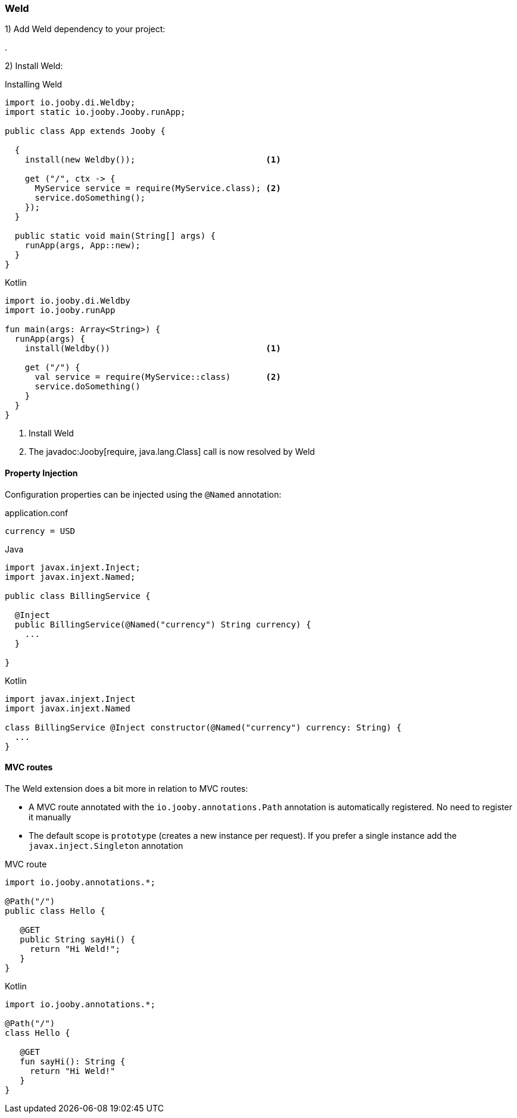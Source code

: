 
=== Weld

1) Add Weld dependency to your project:

[dependency, artifactId="jooby-weld"]
.

2) Install Weld:

.Installing Weld
[source, java, role = "primary"]
----
import io.jooby.di.Weldby;
import static io.jooby.Jooby.runApp;

public class App extends Jooby {

  {
    install(new Weldby());                          <1>
      
    get ("/", ctx -> {
      MyService service = require(MyService.class); <2>
      service.doSomething();
    });
  }

  public static void main(String[] args) {
    runApp(args, App::new);
  }
}
----

.Kotlin
[source, kotlin, role = "secondary"]
----
import io.jooby.di.Weldby
import io.jooby.runApp

fun main(args: Array<String>) {
  runApp(args) {
    install(Weldby())                               <1>

    get ("/") {
      val service = require(MyService::class)       <2>
      service.doSomething()
    }
  }
}
----

<1> Install Weld
<2> The javadoc:Jooby[require, java.lang.Class] call is now resolved by Weld

==== Property Injection

Configuration properties can be injected using the `@Named` annotation:

.application.conf
[source, bash]
----
currency = USD
----

.Java
[source,java,role="primary"]
----
import javax.injext.Inject;
import javax.injext.Named;

public class BillingService {

  @Inject
  public BillingService(@Named("currency") String currency) {
    ...
  }

}
----

.Kotlin
[source,kotlin,role="secondary"]
----
import javax.injext.Inject
import javax.injext.Named

class BillingService @Inject constructor(@Named("currency") currency: String) {
  ...
}
----

==== MVC routes

The Weld extension does a bit more in relation to MVC routes:

- A MVC route annotated with the `io.jooby.annotations.Path` annotation is
automatically registered. No need to register it manually

- The default scope is `prototype` (creates a new instance per request). If you prefer a single 
instance add the `javax.inject.Singleton` annotation

.MVC route
[source, java, role="primary"]
----
import io.jooby.annotations.*;

@Path("/")
public class Hello {

   @GET
   public String sayHi() {
     return "Hi Weld!";
   }
}
----

.Kotlin
[source, kotlin, role="secondary"]
----
import io.jooby.annotations.*;

@Path("/")
class Hello {

   @GET
   fun sayHi(): String {
     return "Hi Weld!"
   }
}
----

